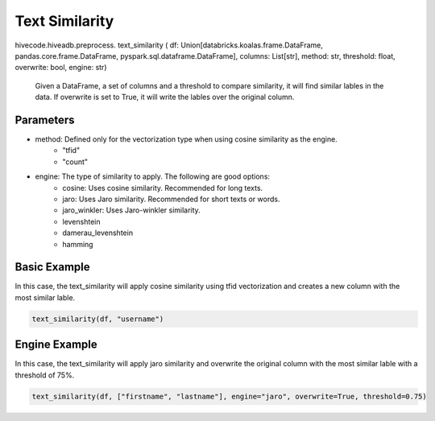 Text Similarity
===============


.. role:: method
.. role:: param

hivecode.hiveadb.preprocess. :method:`text_similarity` ( :param:`df: Union[databricks.koalas.frame.DataFrame, pandas.core.frame.DataFrame, pyspark.sql.dataframe.DataFrame], columns: List[str], method: str, threshold: float, overwrite: bool, engine: str`)

    Given a DataFrame, a set of columns and a threshold to compare similarity, it will find similar lables in the data. If overwrite is set to True, it will write the lables over the original column.

Parameters
^^^^^^^^^^
* method: Defined only for the vectorization type when using cosine similarity as the engine.
    * "tfid"
    * "count"
* engine: The type of similarity to apply. The following are good options:
    * cosine: Uses cosine similarity. Recommended for long texts.
    * jaro: Uses Jaro similarity. Recommended for short texts or words.
    * jaro_winkler: Uses Jaro-winkler similarity.
    * levenshtein
    * damerau_levenshtein
    * hamming

Basic Example
^^^^^^^^^^^^^
In this case, the text_similarity will apply cosine similarity using tfid vectorization and creates a new column with the most similar lable.

..  code-block:: python
    
    text_similarity(df, "username")

Engine Example
^^^^^^^^^^^^^^
In this case, the text_similarity will apply jaro similarity and overwrite the original column with the most similar lable with a threshold of 75%.

..  code-block:: python
    
    text_similarity(df, ["firstname", "lastname"], engine="jaro", overwrite=True, threshold=0.75)